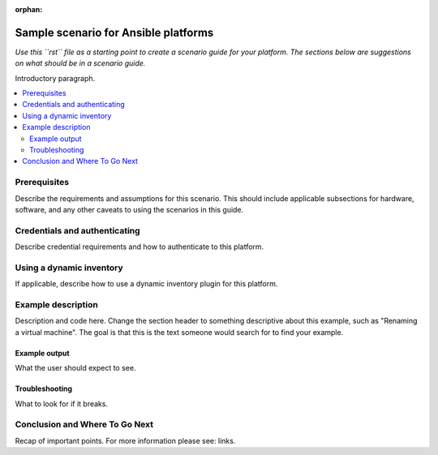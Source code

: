 :orphan:

.. _scenario_template:

*************************************
Sample scenario for Ansible platforms
*************************************

*Use this ``rst`` file as a starting point to create a scenario guide for your platform. The sections below are suggestions on what should be in a scenario guide.*

Introductory paragraph.

.. contents::
   :local:

Prerequisites
=============

Describe the requirements and assumptions for this scenario. This should include applicable subsections for hardware, software, and any other caveats to using the scenarios in this guide.

Credentials and authenticating
==============================

Describe credential requirements and how to authenticate to this platform.

Using a dynamic inventory
=========================

If applicable, describe how to use a dynamic inventory plugin for this platform.


Example description
===================

Description and code here.  Change the section header to something descriptive about this example, such as "Renaming a virtual machine".  The goal is that this is the text someone would search for to find your example.


Example output
--------------

What the user should expect to see.


Troubleshooting
---------------

What to look for if it breaks.


Conclusion and Where To Go Next
===============================

Recap of important points. For more information please see: links.
